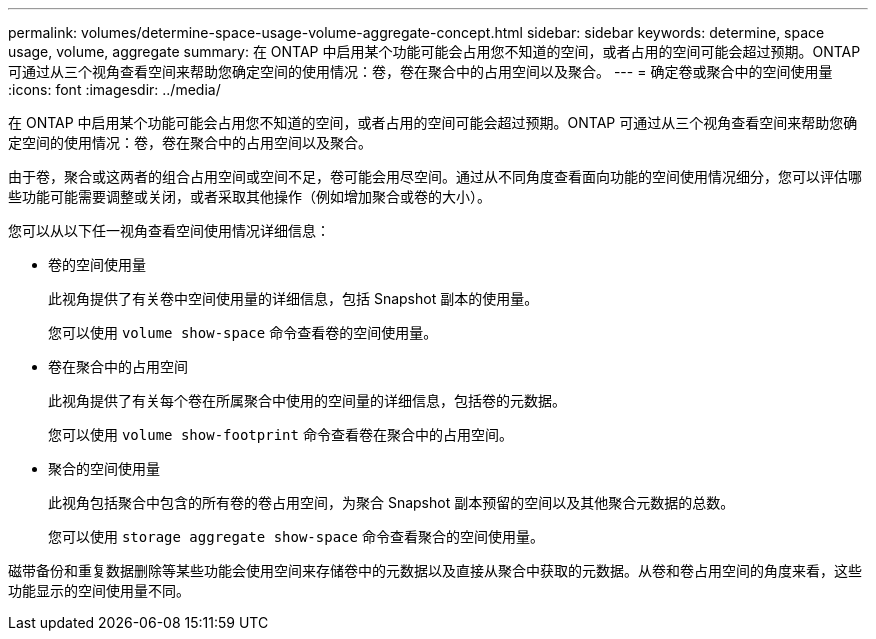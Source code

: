 ---
permalink: volumes/determine-space-usage-volume-aggregate-concept.html 
sidebar: sidebar 
keywords: determine, space usage, volume, aggregate 
summary: 在 ONTAP 中启用某个功能可能会占用您不知道的空间，或者占用的空间可能会超过预期。ONTAP 可通过从三个视角查看空间来帮助您确定空间的使用情况：卷，卷在聚合中的占用空间以及聚合。 
---
= 确定卷或聚合中的空间使用量
:icons: font
:imagesdir: ../media/


[role="lead"]
在 ONTAP 中启用某个功能可能会占用您不知道的空间，或者占用的空间可能会超过预期。ONTAP 可通过从三个视角查看空间来帮助您确定空间的使用情况：卷，卷在聚合中的占用空间以及聚合。

由于卷，聚合或这两者的组合占用空间或空间不足，卷可能会用尽空间。通过从不同角度查看面向功能的空间使用情况细分，您可以评估哪些功能可能需要调整或关闭，或者采取其他操作（例如增加聚合或卷的大小）。

您可以从以下任一视角查看空间使用情况详细信息：

* 卷的空间使用量
+
此视角提供了有关卷中空间使用量的详细信息，包括 Snapshot 副本的使用量。

+
您可以使用 `volume show-space` 命令查看卷的空间使用量。

* 卷在聚合中的占用空间
+
此视角提供了有关每个卷在所属聚合中使用的空间量的详细信息，包括卷的元数据。

+
您可以使用 `volume show-footprint` 命令查看卷在聚合中的占用空间。

* 聚合的空间使用量
+
此视角包括聚合中包含的所有卷的卷占用空间，为聚合 Snapshot 副本预留的空间以及其他聚合元数据的总数。

+
您可以使用 `storage aggregate show-space` 命令查看聚合的空间使用量。



磁带备份和重复数据删除等某些功能会使用空间来存储卷中的元数据以及直接从聚合中获取的元数据。从卷和卷占用空间的角度来看，这些功能显示的空间使用量不同。
